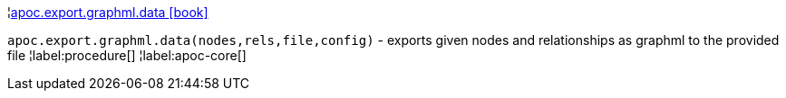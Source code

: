 ¦xref::overview/apoc.export.graphml/apoc.export.graphml.data.adoc[apoc.export.graphml.data icon:book[]] +

`apoc.export.graphml.data(nodes,rels,file,config)` - exports given nodes and relationships as graphml to the provided file
¦label:procedure[]
¦label:apoc-core[]
